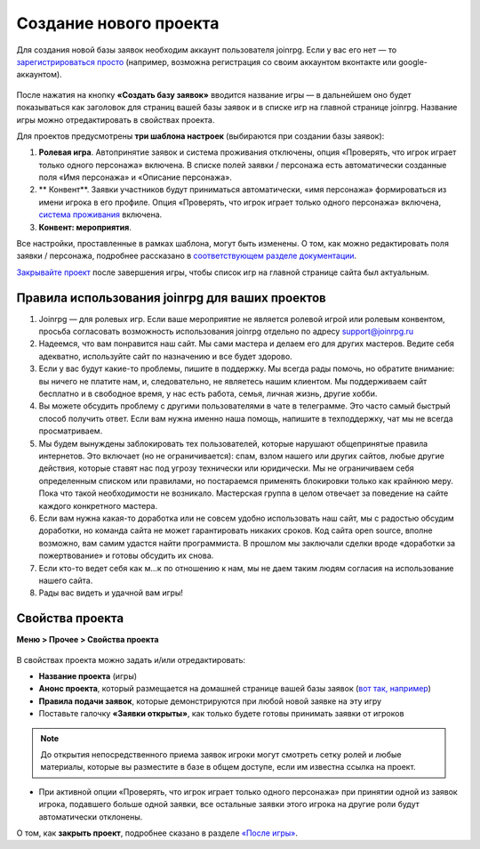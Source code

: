 Создание нового проекта 
====================
Для создания новой базы заявок необходим аккаунт пользователя joinrpg. Если у вас его нет — то `зарегистрироваться просто <http://docs.joinrpg.ru/ru/latest/register/index.html>`_ (например, возможна регистрация со своим аккаунтом вконтакте или google-аккаунтом). 

.. figure:: create_new.png
       :scale: 100 %
       :align: center
       :alt: Создание проекта

После нажатия на кнопку **«Создать базу заявок»** вводится название игры — в дальнейшем оно будет показываться как заголовок для страниц вашей базы заявок и в списке игр на главной странице joinrpg. Название игры можно отредактировать в свойствах проекта.

Для проектов предусмотрены **три шаблона настроек** (выбираются при создании базы заявок):

1. **Ролевая игра**. Автопринятие заявок и система проживания отключены, опция «Проверять, что игрок играет только одного персонажа» включена. В списке полей заявки / персонажа есть автоматически созданные поля «Имя персонажа» и «Описание персонажа». 
2. ** Конвент**. Заявки участников будут приниматься автоматически, «имя персонажа» формироваться из имени игрока в его профиле. Опция «Проверять, что игрок играет только одного персонажа» включена, `система проживания <http://docs.joinrpg.ru/ru/latest/accommodation/index.html>`_ включена.
3. **Конвент: мероприятия**. 

Все настройки, проставленные в рамках шаблона, могут быть изменены. О том, как можно редактировать поля заявки / персонажа, подробнее рассказано в `соответствующем разделе документации <http://docs.joinrpg.ru/ru/latest/fields/index.html>`_.

`Закрывайте проект <http://docs.joinrpg.ru/ru/latest/project/after.html>`_ после завершения игры, чтобы список игр на главной странице сайта был актуальным.

Правила использования joinrpg для ваших проектов
---------------------------------------------------

1. Joinrpg — для ролевых игр. Если ваше мероприятие не является ролевой игрой или ролевым конвентом, просьба согласовать возможность использования joinrpg отдельно по адресу support@joinrpg.ru
2. Надеемся, что вам понравится наш сайт. Мы сами мастера и делаем его для других мастеров. Ведите себя адекватно, используйте сайт по назначению и все будет здорово.
3. Если у вас будут какие-то проблемы, пишите в поддержку. Мы всегда рады помочь, но обратите внимание: вы ничего не платите нам, и, следовательно, не являетесь нашим клиентом. Мы поддерживаем сайт бесплатно и в свободное время, у нас есть работа, семья, личная жизнь, другие хобби.
4. Вы можете обсудить проблему с другими пользователями в чате в телеграмме. Это часто самый быстрый способ получить ответ. Если вам нужна именно наша помощь, напишите в техподдержку, чат мы не всегда просматриваем.
5. Мы будем вынуждены заблокировать тех пользователей, которые нарушают общепринятые правила интернетов. Это включает (но не ограничивается): спам, взлом нашего или других сайтов, любые другие действия, которые ставят нас под угрозу технически или юридически. Мы не ограничиваем себя определенным списком или правилами, но постараемся применять блокировки только как крайнюю меру. Пока что такой необходимости не возникало. Мастерская группа в целом отвечает за поведение на сайте каждого конкретного мастера.
6. Если вам нужна какая-то доработка или не совсем удобно использовать наш сайт, мы с радостью обсудим доработки, но команда сайта не может гарантировать никаких сроков. Код сайта open source, вполне возможно, вам самим удастся найти программиста. В прошлом мы заключали сделки вроде «доработки за пожертвование» и готовы обсудить их снова.
7. Если кто-то ведет себя как м...к по отношению к нам, мы не даем таким людям согласия на использование нашего сайта.
8. Рады вас видеть и удачной вам игры!

Свойства проекта 
-------------------------
**Меню > Прочее > Свойства проекта** 

.. figure:: project_settings.png
       :scale: 100 %
       :align: center
       :alt: Свойства проекта

В свойствах проекта можно задать и/или отредактировать:

* **Название проекта** (игры)
* **Анонс проекта**, который размещается на домашней странице вашей базы заявок (`вот так, например <http://joinrpg.ru/1/home>`_)
* **Правила подачи заявок**, которые демонстрируются при любой новой заявке на эту игру
* Поставьте галочку **«Заявки открыты»**, как только будете готовы принимать заявки от игроков

.. note:: До открытия непосредственного приема заявок игроки могут смотреть сетку ролей и любые материалы, которые вы разместите в базе в общем доступе, если им известна ссылка на проект.

* При активной опции «Проверять, что игрок играет только одного персонажа» при принятии одной из заявок игрока, подавшего больше одной заявки, все остальные заявки этого игрока на другие роли будут автоматически отклонены. 

О том, как **закрыть проект**, подробнее сказано в разделе `«После игры» <http://docs.joinrpg.ru/ru/latest/project/after.html>`_.
